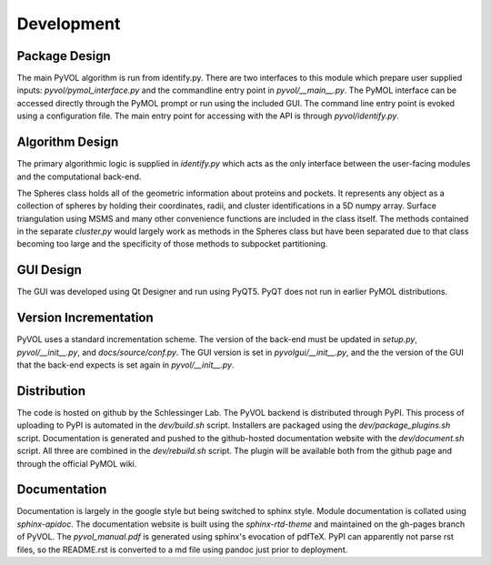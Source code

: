 ===========
Development
===========

Package Design
--------------

The main PyVOL algorithm is run from identify.py. There are two interfaces to this module which prepare user supplied inputs: `pyvol/pymol_interface.py` and the commandline entry point in `pyvol/__main__.py`. The PyMOL interface can be accessed directly through the PyMOL prompt or run using the included GUI. The command line entry point is evoked using a configuration file. The main entry point for accessing with the API is through `pyvol/identify.py`.

Algorithm Design
----------------

The primary algorithmic logic is supplied in `identify.py` which acts as the only interface between the user-facing modules and the computational back-end.

The Spheres class holds all of the geometric information about proteins and pockets. It represents any object as a collection of spheres by holding their coordinates, radii, and cluster identifications in a 5D numpy array. Surface triangulation using MSMS and many other convenience functions are included in the class itself. The methods contained in the separate `cluster.py` would largely work as methods in the Spheres class but have been separated due to that class becoming too large and the specificity of those methods to subpocket partitioning.

GUI Design
----------

The GUI was developed using Qt Designer and run using PyQT5. PyQT does not run in earlier PyMOL distributions.

Version Incrementation
----------------------

PyVOL uses a standard incrementation scheme. The version of the back-end must be updated in `setup.py`, `pyvol/__init__.py`, and `docs/source/conf.py`. The GUI version is set in `pyvolgui/__init__.py`, and the the version of the GUI that the back-end expects is set again in `pyvol/__init__.py`.

Distribution
------------

The code is hosted on github by the Schlessinger Lab. The PyVOL backend is distributed through PyPI. This process of uploading to PyPI is automated in the `dev/build.sh` script. Installers are packaged using the `dev/package_plugins.sh` script. Documentation is generated and pushed to the github-hosted documentation website with the `dev/document.sh` script. All three are combined in the `dev/rebuild.sh` script. The plugin will be available both from the github page and through the official PyMOL wiki.

Documentation
-------------

Documentation is largely in the google style but being switched to sphinx style. Module documentation is collated using `sphinx-apidoc`. The documentation website is built using the `sphinx-rtd-theme` and maintained on the gh-pages branch of PyVOL. The `pyvol_manual.pdf` is generated using sphinx's evocation of pdfTeX. PyPI can apparently not parse rst files, so the README.rst is converted to a md file using pandoc just prior to deployment.
